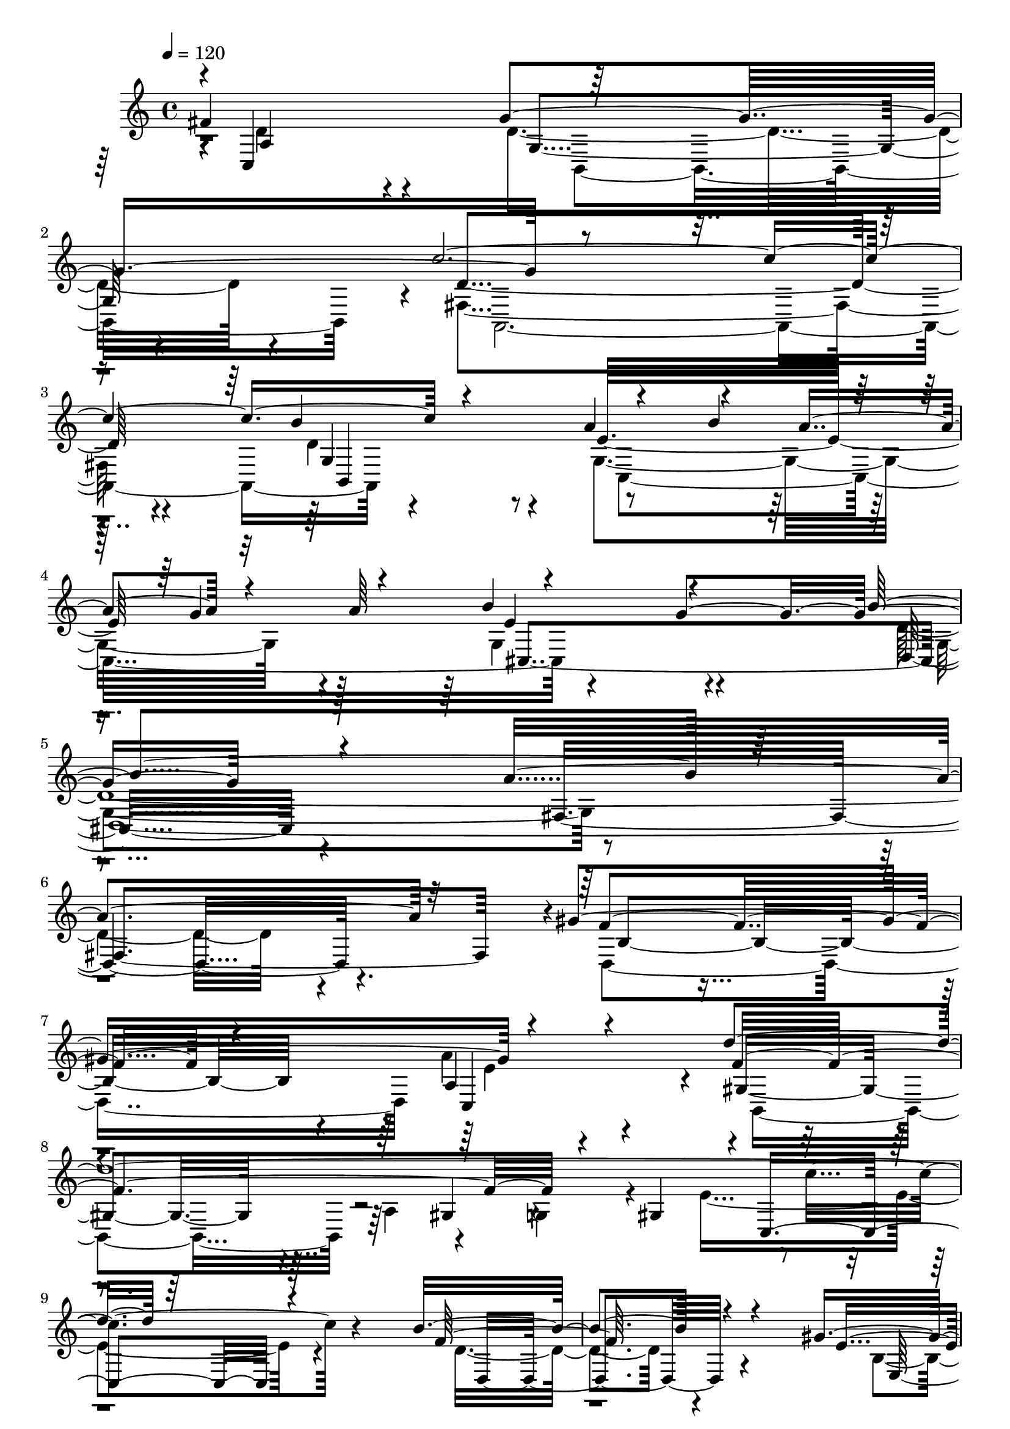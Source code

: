 % Lily was here -- automatically converted by C:\Program Files (x86)\LilyPond\usr\bin\midi2ly.py from C:\1\195.MID
\version "2.14.0"

\layout {
  \context {
    \Voice
    \remove "Note_heads_engraver"
    \consists "Completion_heads_engraver"
    \remove "Rest_engraver"
    \consists "Completion_rest_engraver"
  }
}

trackAchannelA = {


  \key c \major
    
  \time 4/4 
  

  \key c \major
  
  \tempo 4 = 120 
  
}

trackAchannelB = \relative c {
  \voiceOne
  fis'4*1206/480 r64*35 c'4*2256/480 r4 a4*564/480 r4*138/480 a4*148/480 
  r4*102/480 a64*13 r4*812/480 g4*746/480 r4*1382/480 a4*1310/480 
  r32*5 gis4*1242/480 r4*1072/480 d'4*2258/480 r64*55 b4*876/480 
  r4*1162/480 gis4*142/480 r4*116/480 e4*868/480 r4*712/480 a4*860/480 
  r4*1036/480 fis4*1498/480 r4*198/480 d4*580/480 r4*16/480 d,4*324/480 
  r4*12/480 c''4*2028/480 r4*846/480 dis,4*1430/480 r4*214/480 b4*758/480 
  r4*364/480 a'4*3564/480 r4*588/480 a4*432/480 r4*184/480 c32*5 
  r4*174/480 a4*484/480 r4*1346/480 e'4*442/480 r4*70/480 e4*1120/480 
  r4*1442/480 dis16. r4*68/480 dis4*260/480 r4*166/480 dis4*182/480 
  r4*92/480 
  | % 23
  dis4*236/480 r4*214/480 e,4*322/480 r4*136/480 g4*312/480 r4*110/480 e4*996/480 
  r4*142/480 b'4*172/480 r4*96/480 e,4*4752/480 r4*996/480 a,4*892/480 
  r4*168/480 d4*898/480 r4*174/480 c'4*2042/480 r4*474/480 a4*760/480 
  r4*6/480 b4*172/480 r4*132/480 g4*204/480 r4*148/480 b4*958/480 
  r4*396/480 b32*29 r4*1180/480 gis4*1274/480 r4*1216/480 b,,4*1328/480 
  r4*128/480 gis'4*358/480 r4*188/480 c'16*9 r4*1104/480 f,4*1476/480 
  r4*524/480 gis4*156/480 r4*108/480 gis4*1586/480 r32*37 a4*866/480 
  r128*73 fis4*179/480 r4*182/480 fis4*1726/480 r4*262/480 g4*922/480 
  r64*65 c,,4*1908/480 r4*1579/480 d,64*77 r4*1701/480 g,4*6498/480 
}

trackAchannelBvoiceB = \relative c {
  \voiceThree
  r4*6/480 c4*1090/480 g''4*1348/480 r4*1918/480 b4*760/480 r4*406/480 b4*198/480 
  r32. g4*206/480 r4*176/480 b4*951/480 r4*515/480 b4*1850/480 
  r4*1392/480 f4*848/480 r4*268/480 a,4*892/480 r4*290/480 f'4*1334/480 
  r4*134/480 gis,4*264/480 r4*10/480 c,4*984/480 r4*1179/480 f'128*59 
  r4*1156/480 e4*106/480 r4*146/480 gis4*1598/480 a,,4*726/480 
  r4*1192/480 c4*1326/480 r4*4/480 g''4*1360/480 r4*258/480 dis4*1570/480 
  r4*994/480 a,4*1288/480 r32*11 e'4*320/480 r4*54/480 b4*412/480 
  r4*8/480 fis4*3548/480 r4*926/480 b''4*338/480 r4*154/480 b4*322/480 
  r4*336/480 fis'4*1532/480 r4*1398/480 dis4*1208/480 r4*842/480 e4*256/480 
  r4*86/480 d4*184/480 r4*94/480 ais,4*1914/480 r4*110/480 b4*476/480 
  r4*254/480 b'4*646/480 r4*216/480 g'4*382/480 r4*226/480 e4*218/480 
  r4*226/480 g'4*508/480 r4*362/480 cis,4*272/480 r4*134/480 ais4*296/480 
  r4*252/480 g4*288/480 r4*436/480 e4*228/480 r4*884/480 fis,4*1188/480 
  r4*947/480 fis,4*1953/480 r4*566/480 g4*1030/480 r4*168/480 a'4*306/480 
  r4*822/480 g4*820/480 r4*1148/480 a4*832/480 r4*572/480 f64*29 
  r4*276/480 a4*1468/480 r4*664/480 a,4*257/480 r4*211/480 g4*222/480 
  r4*140/480 e'4*1368/480 r4*1192/480 b'4*1518/480 r4*496/480 b,16 
  r64*5 b4*964/480 r4*504/480 a'4*822/480 r4*1498/480 c,,4*908/480 
  r4*1056/480 d4*152/480 r4*208/480 d'8*5 r4*786/480 g,4*708/480 
  r4*2162/480 c4*2022/480 r4*1465/480 d4*2598/480 r4*1415/480 b,4*6196/480 
}

trackAchannelBvoiceC = \relative c {
  \voiceFour
  r4*8/480 d'4*812/480 r4*294/480 d4*928/480 r4*228/480 fis,4*1632/480 
  r4*478/480 d'4*462/480 r4*174/480 g,4*884/480 r4*304/480 g4*1016/480 
  r4*454/480 d'4*2494/480 r4*748/480 d,4*1106/480 a''4*1308/480 
  r4*786/480 a,4*248/480 r4*155/480 g4*125/480 r4*172/480 e'4*1130/480 
  r4*1166/480 d4*844/480 r4*1198/480 b4*86/480 r4*168/480 b4*634/480 
  r4*950/480 e4*768/480 r4*1594/480 d4*873/480 r4*49/480 b,4*1264/480 
  r4*732/480 fis'4*2126/480 r4*384/480 c'4*904/480 r4*14/480 g,4*1246/480 
  r4*642/480 c'4*2932/480 r64*263 e'4*2620/480 r4*428/480 e64*13 
  r4*178/480 ais,4*3594/480 r4*1106/480 d,4*812/480 r4*246/480 g,4*1030/480 
  r4*52/480 d'4*1592/480 r4*280/480 b'4*748/480 r4*808/480 a4*130/480 
  r4*388/480 cis,,4*1449/480 r4*1463/480 fis4*1334/480 r4*26/480 b4*952/480 
  r4*202/480 e4*1032/480 r4*290/480 f4*1354/480 r4*394/480 c,32*21 
  r4*1182/480 d'4*1434/480 r4*576/480 e4*94/480 r4*174/480 e4*1032/480 
  r4*456/480 a,,4*612/480 r4*1692/480 c'4*694/480 r4*1266/480 d4*167/480 
  r4*193/480 a4*1224/480 r4*762/480 d4*842/480 r4*2030/480 e4*1988/480 
  r4*1498/480 c,4*1926/480 r4*2090/480 g'4*6462/480 
}

trackAchannelBvoiceD = \relative c {
  r4*8/480 a'4*864/480 r4*246/480 g4*816/480 r4*336/480 d'4*1642/480 
  r4*470/480 g,4*400/480 r8 e'32*15 r128*19 e4*1027/480 r4*440/480 d,4*2524/480 
  r4. b'4*890/480 r4*222/480 c,4*1136/480 r4*40/480 gis'4*820/480 
  r4*318/480 gis4*170/480 r4*642/480 c'4*848/480 r4*1130/480 d,,4*856/480 
  r4*1165/480 e128*7 r4*148/480 e4*1378/480 r4*208/480 c'4*774/480 
  r4*1900/480 a4*214/480 r4*114/480 d,4*226/480 r4*632/480 g4*214/480 
  r4*458/480 a,4*2056/480 r4*1514/480 fis'64*9 r4*36/480 c4*306/480 
  r4*2334/480 dis4*2608/480 r4*8272/480 fis'4*250/480 r4*188/480 fis4*238/480 
  r4*248/480 cis'4*894/480 r4*96/480 cis,4*4958/480 r4*940/480 c,4*1088/480 
  r4*1054/480 a4*1926/480 r4*582/480 e''4*1120/480 r4*314/480 g,4*972/480 
  r4*382/480 d'4*2112/480 r4*808/480 d,64*39 r4*1300/480 gis4*722/480 
  r4*324/480 gis4*194/480 r4*2954/480 d4*1452/480 r4*552/480 e4*131/480 
  r4*143/480 e4*1474/480 r4*8/480 c'4*722/480 r4*1584/480 dis4*806/480 
  r4*1154/480 a4*172/480 r4*186/480 d,4*1974/480 r4*18/480 b4*1518/480 
  r64*45 g'4*1834/480 r4*1653/480 a4*2393/480 r4*1624/480 d4*6614/480 
}

trackAchannelBvoiceE = \relative c {
  \voiceTwo
  r4*1120/480 b4*1118/480 r4*38/480 a4*2182/480 r4*606/480 c4*1322/480 
  r4*1292/480 g'4*1672/480 r4*2682/480 e'4*948/480 r4*228/480 b,4*888/480 
  r64*423 c4*1804/480 r4*1088/480 e'4*1604/480 r4*1426/480 a,,1 
  r64*371 fis'''4*338/480 r4*200/480 fis4*356/480 r4*890/480 e'4*278/480 
  r4*3964/480 g,,4*1206/480 r4*1750/480 d4*438/480 r4*208/480 c,4*1586/480 
  r4*1203/480 g'4*1619/480 r4*2452/480 c,64*37 r4*209/480 d''128*149 
  r4*5718/480 e,32*13 r4*12189/480 fis,4*2536/480 
}

trackAchannelBvoiceF = \relative c {
  r4*4384/480 b4*732/480 r4*1094/480 cis4*1676/480 r4*1404/480 fis4*1524/480 
  r4*40978/480 b,4*1106/480 r4*1844/480 g'4*443/480 r4*1639/480 e'4*998/480 
  r4*354/480 d,4*2088/480 r4*1982/480 a'4*1316/480 
}

trackAchannelBvoiceG = \relative c {
  r4*54744/480 b4*772/480 
}

trackA = <<
  \context Voice = voiceA \trackAchannelA
  \context Voice = voiceB \trackAchannelB
  \context Voice = voiceC \trackAchannelBvoiceB
  \context Voice = voiceD \trackAchannelBvoiceC
  \context Voice = voiceE \trackAchannelBvoiceD
  \context Voice = voiceF \trackAchannelBvoiceE
  \context Voice = voiceG \trackAchannelBvoiceF
  \context Voice = voiceH \trackAchannelBvoiceG
>>


\score {
  <<
    \context Staff=trackA \trackA
  >>
  \layout {}
  \midi {}
}
